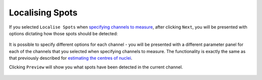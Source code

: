 Localising Spots
****************

.. figure:: ../images/GIANI_Measurement_Panel_Localise_Spots.PNG
   :alt: GIANI Measurement Panel Spot Localisation

If you selected ``Localise Spots`` when `specifying channels to measure <specifying_channels>`_, after clicking ``Next``, you will be presented with options dictating how those spots should be detected:

.. figure:: ../images/GIANI_Detect_Spots_Panel.PNG
   :alt: GIANI Detect Spots Panel

It is possible to specify different options for each channel - you will be presented with a different parameter panel for each of the channels that you selected when specifying channels to measure. The functionality is exactly the same as that previously described for `estimating the centres of nuclei <../nuclei/estimate_centroids>`_.

Clicking ``Preview`` will show you what spots have been detected in the current channel.

.. figure:: ../images/GIANI_Detect_Spots_Preview.PNG
   :alt: GIANI Detect Spots Preview